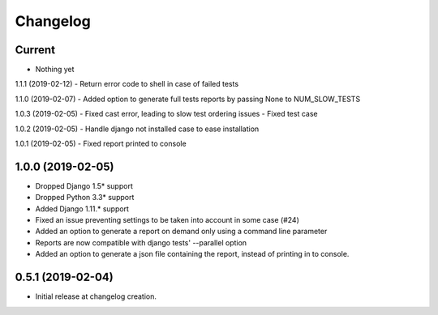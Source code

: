 Changelog
=========

Current
-------
- Nothing yet

1.1.1 (2019-02-12)
- Return error code to shell in case of failed tests

1.1.0 (2019-02-07)
- Added option to generate full tests reports by passing None to NUM_SLOW_TESTS

1.0.3 (2019-02-05)
- Fixed cast error, leading to slow test ordering issues
- Fixed test case

1.0.2 (2019-02-05)
- Handle django not installed case to ease installation

1.0.1 (2019-02-05)
- Fixed report printed to console

1.0.0 (2019-02-05)
-------
- Dropped Django 1.5* support
- Dropped Python 3.3* support
- Added Django 1.11.* support
- Fixed an issue preventing settings to be taken into account in some case (#24)
- Added an option to generate a report on demand only using a command line
  parameter
- Reports are now compatible with django tests' --parallel option
- Added an option to generate a json file containing the report, instead of
  printing in to console.

0.5.1 (2019-02-04)
------------------
- Initial release at changelog creation.
